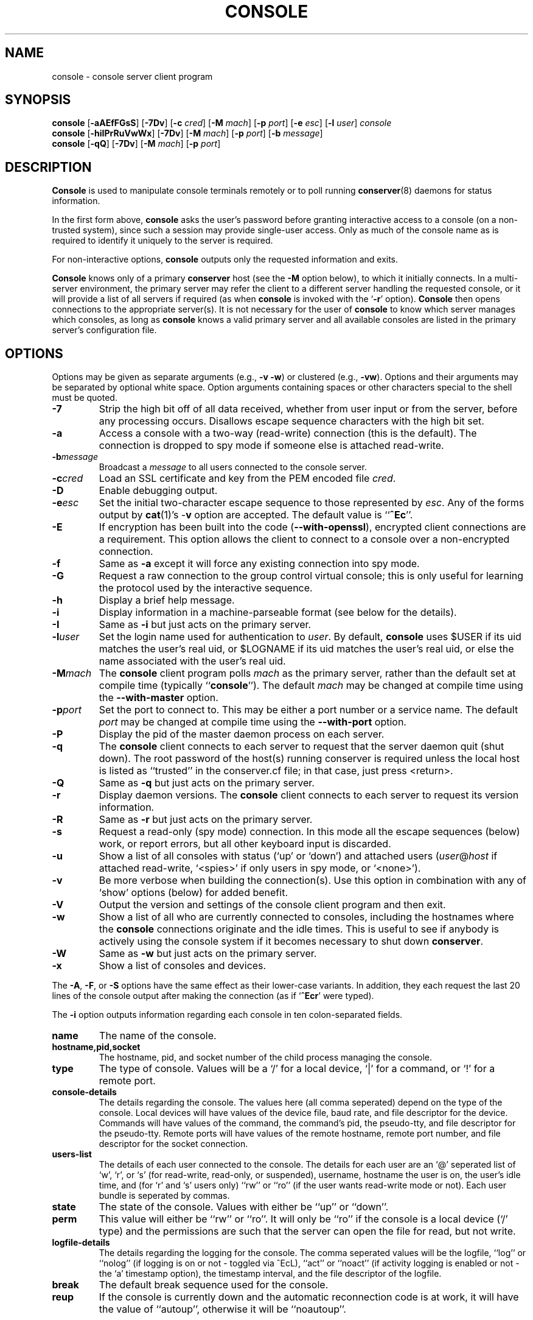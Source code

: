 .\" $Id: console.man,v 1.24 2003-01-08 17:07:51-08 bryan Exp $
.TH CONSOLE 1 "Local"
.SH NAME
console \- console server client program
.SH SYNOPSIS
\fBconsole\fP [\fB\-aAEfFGsS\fP] [\fB\-7Dv\fP]
[\fB\-c\fP \fIcred\fP] [\fB\-M\fP \fImach\fP]
[\fB\-p\fP \fIport\fP] [\fB\-e\fP \fIesc\fP] [\fB\-l\fP \fIuser\fP]
\fIconsole\fP
.br
\fBconsole\fP [\fB\-hiIPrRuVwWx\fP] [\fB\-7Dv\fP] [\fB\-M\fP \fImach\fP]
[\fB\-p\fP \fIport\fP] [\fB\-b\fP \fImessage\fP]
.br
\fBconsole\fP [\fB\-qQ\fP] [\fB\-7Dv\fP] [\fB\-M\fP \fImach\fP]
[\fB\-p\fP \fIport\fP]
.SH DESCRIPTION
.B Console
is used to manipulate console terminals remotely or to poll running
\fBconserver\fP(8) daemons for status information.
.PP
In the first form above,
.B console
asks the user's password before
granting interactive access to a console (on a non-trusted system),
since such a session may provide single-user access.
Only as much of the console name as is required to
identify it uniquely to the server is required.
.PP
For non-interactive options,
.B console
outputs only the requested information and exits.
.PP
.B Console
knows only of a primary
.B conserver
host
(see the \fB\-M\fP option below),
to which it initially connects.
In a multi-server environment, the primary server may refer
the client to a different server handling the requested console,
or it will provide a list of all servers if required
(as when
.B console
is invoked with the
.RB ` \-r '
option).
.B Console
then opens connections to the appropriate server(s).
It is not necessary for the user of
.B console
to know which server manages which consoles,
as long as
.B console
knows a valid primary server
and all available consoles are listed in the primary server's
configuration file.
.SH OPTIONS
.PP
Options may be given as separate arguments (e.g., \fB\-v -w\fP)
or clustered (e.g., \fB\-vw\fP).
Options and their arguments may be separated by optional white space.
Option arguments containing spaces or other characters special to the shell
must be quoted.
.TP
.B \-7
Strip the high bit off of all data received,
whether from user input or from the server,
before any processing occurs.
Disallows escape sequence characters with the high bit set.
.TP
.B \-a
Access a console with a two-way (read-write) connection (this is the default).
The connection is dropped to spy mode if someone else is attached read-write.
.TP
.BI \-b message
Broadcast a \fImessage\fP to all users connected to the console server.
.TP
.BI \-c cred
Load an SSL certificate and key from the PEM encoded file \fIcred\fP.
.TP
.B \-D
Enable debugging output.
.TP
.BI \-e esc
Set the initial two-character escape sequence to
those represented by \fIesc\fP.
Any of the forms output by \fBcat\fP(1)'s \-\fBv\fP option
are accepted.  The default value is ``\fB^Ec\fP''.
.TP
.B \-E
If encryption has been built into the code (\fB--with-openssl\fP), encrypted
client connections are a requirement. This option allows the client to
connect to a console over a non-encrypted connection.
.TP
.B \-f
Same as \fB\-a\fP except it will force any existing connection into spy mode.
.TP
.B \-G
Request a raw connection to the group control virtual console;
this is only useful for learning the protocol used by the
interactive sequence.
.TP
.B \-h
Display a brief help message.
.TP
.B \-i
Display information in a machine-parseable format (see below for the details).
.TP
.B \-I
Same as \fB\-i\fP but just acts on the primary server.
.TP
.BI \-l user
Set the login name used for authentication to \fIuser\fP.
By default, \fBconsole\fP uses $USER if its uid matches the user's real uid,
or $LOGNAME if its uid matches the user's real uid,
or else the name associated with the user's real uid.
.TP
.BI \-M mach
The \fBconsole\fP client program polls \fImach\fP as the primary server,
rather than the default set at compile time (typically ``\fBconsole\fP'').
The default \fImach\fP may be changed at compile time using the
\fB--with-master\fP option.
.TP
.BI \-p port
Set the port to connect to.  This may be either a port number
or a service name.  The default \fIport\fP may be changed at compile time
using the \fB--with-port\fP option.
.TP
.B \-P
Display the pid of the master daemon process on each server.
.TP
.B \-q
The \fBconsole\fP client connects to each server to request that the
server daemon quit (shut down).  The root password of the host(s)
running conserver is required unless the local host is listed as
``trusted'' in the conserver.cf file; in that case, just
press <return>.
.TP
.B \-Q
Same as \fB\-q\fP but just acts on the primary server.
.TP
.B \-r
Display daemon versions.  The \fBconsole\fP client connects to each
server to request its version information.
.TP
.B \-R
Same as \fB\-r\fP but just acts on the primary server.
.TP
.B \-s
Request a read-only (spy mode) connection.
In this mode all the escape sequences (below) work, or report errors,
but all other keyboard input is discarded.
.TP
.B \-u
Show a list of all consoles with status (`up' or `down')
and attached users (\fIuser\fP@\fIhost\fP if attached read-write,
`<spies>' if only users in spy mode, or `<none>').
.TP
.B \-v
Be more verbose when building the connection(s).
Use this option in combination with any of `show' options (below)
for added benefit.
.TP
.B \-V
Output the version and settings of the console client program
and then exit.
.TP
.B \-w
Show a list of all who are currently connected to consoles,
including the hostnames where the \fBconsole\fP connections originate
and the idle times.  This is useful to see if anybody is actively
using the console system if it becomes necessary to shut down
\fBconserver\fP.
.TP
.B \-W
Same as \fB\-w\fP but just acts on the primary server.
.TP
.B \-x
Show a list of consoles and devices.
.PP
The \fB\-A\fP, \fB\-F\fP, or \fB\-S\fP options have the same effect as
their lower-case variants.
In addition, they each request the last 20 lines of the console output after
making the connection (as if `\fB^Ecr\fP' were typed).
.PP
The \fB-i\fP option outputs information regarding each console in 
ten colon-separated fields.
.TP
.B name
The name of the console.
.TP
.B hostname,pid,socket
The hostname, pid, and socket number of the child process managing
the console.
.TP
.B type
The type of console.  Values will be a `/' for a local device, `|' for
a command, or `!' for a remote port.
.TP
.B console-details
The details regarding the console.  The values here (all comma seperated)
depend on the type of the console.  Local devices will have values of
the device file, baud rate, and file descriptor for the device.
Commands will have values of the command, the command's pid, the
pseudo-tty, and file descriptor for the pseudo-tty.
Remote ports will have values of the remote hostname, remote port number,
and file descriptor for the socket connection.
.TP
.B users-list
The details of each user connected to the console.  The details for each
user are an `@' seperated list of `w', `r', or `s' (for read-write, read-only,
or suspended), username, hostname the user is on, the user's idle time,
and (for `r' and `s' users only) ``rw'' or ``ro'' (if the user wants
read-write mode or not).  Each user bundle is seperated by commas.
.TP
.B state
The state of the console.  Values with either be ``up'' or ``down''.
.TP
.B perm
This value will either be ``rw'' or ``ro''.  It will only be ``ro'' if
the console is a local device (`/' type) and the permissions are such
that the server can open the file for read, but not write.
.TP
.B logfile-details
The details regarding the logging for the console.  The comma seperated
values will be the logfile, ``log'' or ``nolog'' (if logging is on
or not - toggled via ^EcL), ``act'' or ``noact'' (if activity logging is
enabled or not - the `a' timestamp option), the timestamp interval, and
the file descriptor of the logfile.
.TP
.B break
The default break sequence used for the console.
.TP
.B reup
If the console is currently down and the automatic reconnection code
is at work, it will have the value of ``autoup'', otherwise it
will be ``noautoup''.
.SH "ESCAPE SEQUENCES"
The connection can be controlled by a two-character escape sequence, followed
by a command.  The default escape sequence is ``control-E c''
(octal 005 143).
(The escape sequences are actually processed by the server; see the
.BR conserver (8)
man page for more information.)
Commands are:
.sp
.PD 0
.IP a
attach read-write if nobody already is
.IP b
send broadcast message to all users on this console
.IP c
toggle flow control (don't do this)
.IP d
down the current console
.IP e\fIcc\fP
change the escape sequence to the next two characters
.IP f
forcibly attach read-write
.IP g
group info
.IP L
toggle logging on/off
.IP l?
list the break sequences available
.IP l0
send the break sequence associated with this console
.IP l1-9
send the specific break sequence
.IP o
close (if open) and reopen the line (to clear errors (silo overflows))
and the log file
.IP p
replay the last 60 lines of output
.IP r
replay the last 20 lines of output
.IP s
switch to spy mode (read-only)
.IP u
show status of hosts/users in this group
.IP v
show the version of the group server
.IP w
who is using this console
.IP x
examine this group's devices and modes
.IP z
suspend this connection
.IP ?
display list of commands
.IP "^M (return)"
continue, ignore the escape sequence
.IP "^R (ctrl-R)"
replay the last line only
.IP \e\\fIooo\fP
send character having octal code \fIooo\fP
(must specify three octal digits)
.IP \.
disconnect
.PD
.PP
If any other character is hit after the escape sequence, all three characters
will be discarded.
Note that a line break or a down command
can only be sent from a full two-way attachment.
To send the escape sequence through the connection one must redefine
the outer escape sequence, or use \fB^Ec\\\fP\fIooo\fP to send the
first escape character before typing the second character directly.
.PP
In the \fB\-u\fP output, the login ``<none>'' indicates no one is
viewing that console, and the login ``<spies>'' indicates that
no one has a full two-way attachment.  When no one is attached to
a console its output is cloned to the stdout of the server process
if \fBconserver\fP was started with the \fB\-u\fP option.
.SH EXAMPLES
.TP
console \-u
Outputs something like:
.sp
.RS
.ta 18n 24n
dumb	up	<none>
.br
expert	up	ksb@mentor
.br
tyro	up	<spies>
.br
mentor	up	<none>
.br
sage	up	fine@cis
.DT
.RE
.IP
The \fB<none>\fP indicates no one is viewing \fIdumb\fP or \fImentor\fP,
the \fB<spies>\fP indicates only read-only connections exist for \fItyro\fP,
and
other \fIlogin\fP@\fIhost\fP entries indicate users attached read-write to
\fIsage\fP and \fIexpert\fP.
.TP
console \-w
Outputs something like:
.sp
.RS
.ta 18n 26n 32n
ksb@extra	attach	2days	expert
.br
file@cis	attach	21:46	sage
.br
dmr@alice	spy	\00:04	tyro
.DT
.RE
.IP
The third column is the idle time of the user.
Either \fIhours\fP:\fIminutes\fP or number of days is displayed.
.TP
console \-e \*(lq^[1\*(rq lv426
Requests a connection to the host ``lv426'' with the escape characters
set to ``escape one''.
.SH BUGS
SSL encryption only occurs when connecting to a single console, not
on all client/server activity.  The \fB-q\fP/\fB-Q\fP quit command will
pass the root password in the clear.  Other info-type
options (like \fB-i\fP, \fB-w\fP, etc)
are all sent unencrypted as well.  This should be fixed soon.
.PP
It is possible to create a loop of console connections, with ugly results.
Never run \fBconsole\fP from within a console connection (unless you set each
escape sequence differently).
.PP
The \fB\-G\fP option doesn't help to explain how connections get built.
.PP
I'm sure there are more, I just don't know where they are.  Please
let me know if you find any.
.SH AUTHORS
Thomas A. Fine, Ohio State Computer Science
.br
Kevin Braunsdorf, Purdue University Computing Center
.br
Bryan Stansell, conserver.com
.SH "SEE ALSO"
.BR conserver.cf (5),
.BR conserver.passwd (5),
.BR conserver (8)
